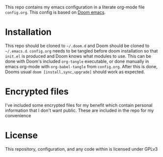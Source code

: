 This repo contains my emacs configuration in a literate org-mode file =config.org=. This config is based on [[https://github.com/hlissner/doom-emacs][Doom emacs]].

* Installation
This repo should be cloned to =~/.doom.d= and Doom should be cloned to =~/.emacs.d=. =config.org= needs to be tangled before doom installation so that =init.el= is produced and Doom knows what modules to use. This can be done with Doom's included =org-tangle= executable, or done manually in emacs org-mode with ~org-babel-tangle~ from =config.org=. After this is done, Dooms usual ~doom [install,sync,upgrade]~ should work as expected.

* Encrypted files
I've included some encrypted files for my benefit which contain personal information that I don't want public. These are included in the repo for my convenience

* License
This repository, configuration, and any code within is licensed under GPLv3
